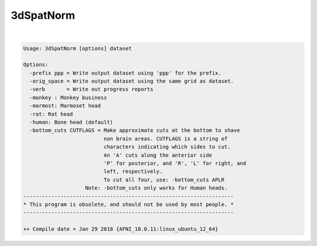 **********
3dSpatNorm
**********

.. _3dSpatNorm:

.. contents:: 
    :depth: 4 

| 

.. code-block:: none

    Usage: 3dSpatNorm [options] dataset
    
    Options:
      -prefix ppp = Write output dataset using 'ppp' for the prefix.
      -orig_space = Write output dataset using the same grid as dataset.
      -verb       = Write out progress reports
      -monkey : Monkey business
      -marmost: Marmoset head
      -rat: Rat head
      -human: Bone head (default)
      -bottom_cuts CUTFLAGS = Make approximate cuts at the bottom to shave
                              non brain areas. CUTFLAGS is a string of 
                              characters indicating which sides to cut.
                              An 'A' cuts along the anterior side
                              'P' for posterior, and 'R', 'L' for right, and
                              left, respectively.
                              To cut all four, use: -bottom_cuts APLR
                        Note: -bottom_cuts only works for Human heads.
    --------------------------------------------------------------------
    * This program is obsolete, and should not be used by most people. *
    --------------------------------------------------------------------
    
    ++ Compile date = Jan 29 2018 {AFNI_18.0.11:linux_ubuntu_12_64}
